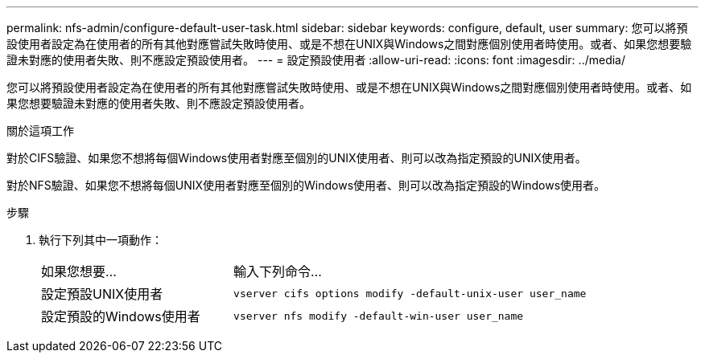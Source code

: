 ---
permalink: nfs-admin/configure-default-user-task.html 
sidebar: sidebar 
keywords: configure, default, user 
summary: 您可以將預設使用者設定為在使用者的所有其他對應嘗試失敗時使用、或是不想在UNIX與Windows之間對應個別使用者時使用。或者、如果您想要驗證未對應的使用者失敗、則不應設定預設使用者。 
---
= 設定預設使用者
:allow-uri-read: 
:icons: font
:imagesdir: ../media/


[role="lead"]
您可以將預設使用者設定為在使用者的所有其他對應嘗試失敗時使用、或是不想在UNIX與Windows之間對應個別使用者時使用。或者、如果您想要驗證未對應的使用者失敗、則不應設定預設使用者。

.關於這項工作
對於CIFS驗證、如果您不想將每個Windows使用者對應至個別的UNIX使用者、則可以改為指定預設的UNIX使用者。

對於NFS驗證、如果您不想將每個UNIX使用者對應至個別的Windows使用者、則可以改為指定預設的Windows使用者。

.步驟
. 執行下列其中一項動作：
+
[cols="35,65"]
|===


| 如果您想要... | 輸入下列命令... 


 a| 
設定預設UNIX使用者
 a| 
`vserver cifs options modify -default-unix-user user_name`



 a| 
設定預設的Windows使用者
 a| 
`vserver nfs modify -default-win-user user_name`

|===

